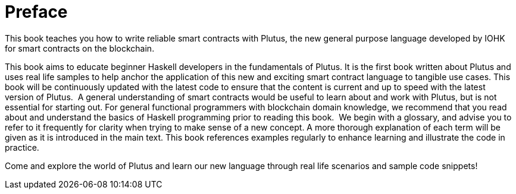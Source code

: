 [#02-preface]
= Preface

This book teaches you how to write reliable smart contracts with Plutus, the
new general purpose language developed by IOHK for smart contracts on the blockchain.

This book aims to educate beginner Haskell developers in the fundamentals of
Plutus. It is the first book written about Plutus and uses real life samples to
help anchor the application of this new and exciting smart contract language to
tangible use cases. This book will be continuously updated with the latest code
to ensure that the content is current and up to speed with the latest version of
Plutus.
‌
A general understanding of smart contracts would be useful to learn about and
work with Plutus, but is not essential for starting out. For general functional
programmers with blockchain domain knowledge, we recommend that you read about
and understand the basics of Haskell programming prior to reading this book.
‌
We begin with a glossary, and advise you to refer to it frequently for
clarity when trying to make sense of a new concept. A more thorough explanation
of each term will be given as it is introduced in the main text. This book references
examples regularly to enhance learning and illustrate the code in practice.

Come and explore the world of Plutus and learn our new language through
real life scenarios and sample code snippets!
